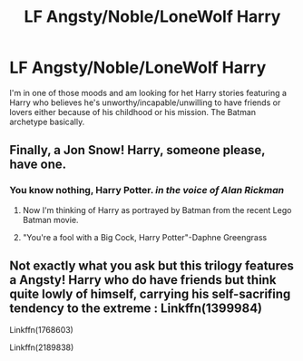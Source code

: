 #+TITLE: LF Angsty/Noble/LoneWolf Harry

* LF Angsty/Noble/LoneWolf Harry
:PROPERTIES:
:Author: c0smicmuffin
:Score: 7
:DateUnix: 1501026429.0
:DateShort: 2017-Jul-26
:FlairText: Request
:END:
I'm in one of those moods and am looking for het Harry stories featuring a Harry who believes he's unworthy/incapable/unwilling to have friends or lovers either because of his childhood or his mission. The Batman archetype basically.


** Finally, a Jon Snow! Harry, someone please, have one.
:PROPERTIES:
:Score: 3
:DateUnix: 1501032736.0
:DateShort: 2017-Jul-26
:END:

*** You know nothing, Harry Potter. /in the voice of Alan Rickman/
:PROPERTIES:
:Author: ABZB
:Score: 1
:DateUnix: 1501078428.0
:DateShort: 2017-Jul-26
:END:

**** Now I'm thinking of Harry as portrayed by Batman from the recent Lego Batman movie.
:PROPERTIES:
:Score: 2
:DateUnix: 1501079390.0
:DateShort: 2017-Jul-26
:END:


**** "You're a fool with a Big Cock, Harry Potter"-Daphne Greengrass
:PROPERTIES:
:Score: 2
:DateUnix: 1501082714.0
:DateShort: 2017-Jul-26
:END:


** Not exactly what you ask but this trilogy features a Angsty! Harry who do have friends but think quite lowly of himself, carrying his self-sacrifing tendency to the extreme : Linkffn(1399984)

Linkffn(1768603)

Linkffn(2189838)
:PROPERTIES:
:Author: Eawen_Telemnar
:Score: 2
:DateUnix: 1501741917.0
:DateShort: 2017-Aug-03
:END:

